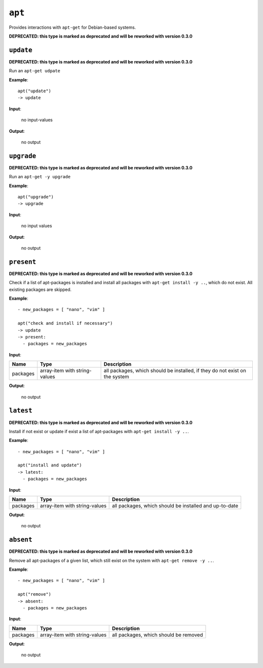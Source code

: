``apt``
-------

Provides interactions with ``apt-get`` for Debian-based systems.

**DEPRECATED: this type is marked as deprecated and will be reworked with version 0.3.0**

``update``
~~~~~~~~~~

**DEPRECATED: this type is marked as deprecated and will be reworked with version 0.3.0**

Run an ``apt-get udpate``

**Example**:

::

    apt("update")  
    -> update


**Input**:

    no input-values

**Output**:

    no output


``upgrade``
~~~~~~~~~~~

**DEPRECATED: this type is marked as deprecated and will be reworked with version 0.3.0**

Run an ``apt-get -y upgrade``

**Example**:

::

    apt("upgrade")  
    -> upgrade
    

**Input**:

    no input values

**Output**:

    no output


``present``
~~~~~~~~~~~

**DEPRECATED: this type is marked as deprecated and will be reworked with version 0.3.0**

Check if a list of apt-packages is installed and install all packages with ``apt-get install -y ..``, which do not exist. All existing packages are skipped.

**Example**:

::

    - new_packages = [ "nano", "vim" ]

    apt("check and install if necessary")  
    -> update
    -> present:
      - packages = new_packages


**Input**:

.. tabularcolumns:: |m{0.15\textwidth}|m{0.15\textwidth}|m{0.63\textwidth}|

.. list-table::
    :header-rows: 1

    * - **Name**
      - **Type**
      - **Description**

    * - packages
      - array-item with string-values
      - all packages, which should be installed, if they do not exist on the system

**Output**:

    no output


``latest``
~~~~~~~~~~

**DEPRECATED: this type is marked as deprecated and will be reworked with version 0.3.0**

Install if not exist or update if exist a list of apt-packages with ``apt-get install -y ..``.

**Example**:

::

    - new_packages = [ "nano", "vim" ]

    apt("install and update")  
    -> latest:
      - packages = new_packages


**Input**:

.. tabularcolumns:: |m{0.15\textwidth}|m{0.15\textwidth}|m{0.63\textwidth}|

.. list-table::
    :header-rows: 1

    * - **Name**
      - **Type**
      - **Description**

    * - packages
      - array-item with string-values
      - all packages, which should be installed and up-to-date

**Output**:

    no output


``absent``
~~~~~~~~~~

**DEPRECATED: this type is marked as deprecated and will be reworked with version 0.3.0**

Remove all apt-packages of a given list, which still exist on the system with ``apt-get remove -y ..``.

**Example**:

::

    - new_packages = [ "nano", "vim" ]

    apt("remove")  
    -> absent:
      - packages = new_packages


**Input**:

.. tabularcolumns:: |m{0.15\textwidth}|m{0.15\textwidth}|m{0.63\textwidth}|

.. list-table::
    :header-rows: 1

    * - **Name**
      - **Type**
      - **Description**

    * - packages
      - array-item with string-values
      - all packages, which should be removed

**Output**:

    no output

.. raw:: latex

    \newpage
    